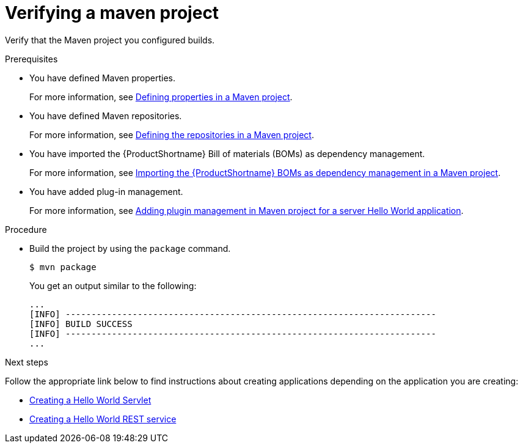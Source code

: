 :_newdoc-version: 2.15.0
:_template-generated: 2023-11-21
:_mod-docs-content-type: PROCEDURE

[id="verifying-a-maven-project_{context}"]
= Verifying a maven project

[role="_abstract"]
Verify that the Maven project you configured builds.

.Prerequisites

* You have defined Maven properties.
+
For more information, see xref:defining-properties-in-a-maven-project_creating-a-maven-project-for-a-hello-world-application[Defining properties in a Maven project].

* You have defined Maven repositories.
+ 
For more information, see xref:defining-the-repositories-in-a-maven-project_creating-a-maven-project-for-a-hello-world-application[Defining the repositories in a Maven project].

* You have imported the {ProductShortname} Bill of materials (BOMs) as dependency management.
+
For more information, see xref:importing-the-server-boms-dependency-management-in-maven-project_creating-a-maven-project-for-a-hello-world-application[Importing the {ProductShortname} BOMs as dependency management in a Maven project].
* You have added plug-in management.
+
For more information, see xref:adding-plugin-management-in-a-maven-project_creating-a-maven-project-for-a-hello-world-application[Adding plugin management in Maven project for a server Hello World application].


.Procedure

* Build the project by using the `package` command.
+
[source,options="nowrap"]
----
$ mvn package
----
+
You get an output similar to the following:
+
----
...
[INFO] ------------------------------------------------------------------------
[INFO] BUILD SUCCESS
[INFO] ------------------------------------------------------------------------
...
----

[role="_additional-resources"]
.Next steps
Follow the appropriate link below to find instructions about creating applications depending on the application you are creating:

* xref:creating-a-hello-world-servlet_default[Creating a Hello World Servlet]
* xref:creating-a-hello-world-rest-service_developing-a-hello-world-restful-service-application[Creating a Hello World REST service]
